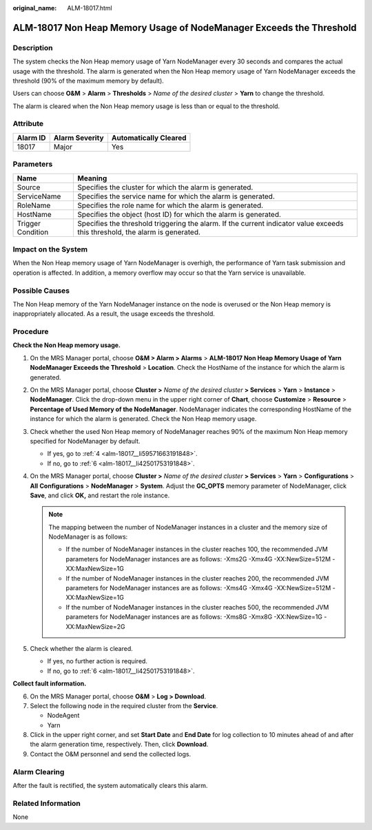 :original_name: ALM-18017.html

.. _ALM-18017:

ALM-18017 Non Heap Memory Usage of NodeManager Exceeds the Threshold
====================================================================

Description
-----------

The system checks the Non Heap memory usage of Yarn NodeManager every 30 seconds and compares the actual usage with the threshold. The alarm is generated when the Non Heap memory usage of Yarn NodeManager exceeds the threshold (90% of the maximum memory by default).

Users can choose **O&M** > **Alarm** > **Thresholds** > *Name of the desired cluster* > **Yarn** to change the threshold.

The alarm is cleared when the Non Heap memory usage is less than or equal to the threshold.

Attribute
---------

======== ============== =====================
Alarm ID Alarm Severity Automatically Cleared
======== ============== =====================
18017    Major          Yes
======== ============== =====================

Parameters
----------

+-------------------+------------------------------------------------------------------------------------------------------------------------------+
| Name              | Meaning                                                                                                                      |
+===================+==============================================================================================================================+
| Source            | Specifies the cluster for which the alarm is generated.                                                                      |
+-------------------+------------------------------------------------------------------------------------------------------------------------------+
| ServiceName       | Specifies the service name for which the alarm is generated.                                                                 |
+-------------------+------------------------------------------------------------------------------------------------------------------------------+
| RoleName          | Specifies the role name for which the alarm is generated.                                                                    |
+-------------------+------------------------------------------------------------------------------------------------------------------------------+
| HostName          | Specifies the object (host ID) for which the alarm is generated.                                                             |
+-------------------+------------------------------------------------------------------------------------------------------------------------------+
| Trigger Condition | Specifies the threshold triggering the alarm. If the current indicator value exceeds this threshold, the alarm is generated. |
+-------------------+------------------------------------------------------------------------------------------------------------------------------+

Impact on the System
--------------------

When the Non Heap memory usage of Yarn NodeManager is overhigh, the performance of Yarn task submission and operation is affected. In addition, a memory overflow may occur so that the Yarn service is unavailable.

Possible Causes
---------------

The Non Heap memory of the Yarn NodeManager instance on the node is overused or the Non Heap memory is inappropriately allocated. As a result, the usage exceeds the threshold.

Procedure
---------

**Check the Non Heap memory usage.**

#. On the MRS Manager portal, choose **O&M > Alarm > Alarms** > **ALM-18017 Non Heap Memory Usage of Yarn NodeManager Exceeds the Threshold** > **Location**. Check the HostName of the instance for which the alarm is generated.

#. On the MRS Manager portal, choose **Cluster >** *Name of the desired cluster* **> Services** > **Yarn** > **Instance** > **NodeManager**. Click the drop-down menu in the upper right corner of **Chart**, choose **Customize** > **Resource** > **Percentage of Used Memory of the NodeManager**. NodeManager indicates the corresponding HostName of the instance for which the alarm is generated. Check the Non Heap memory usage.

#. Check whether the used Non Heap memory of NodeManager reaches 90% of the maximum Non Heap memory specified for NodeManager by default.

   -  If yes, go to :ref:`4 <alm-18017__li59571663191848>`.
   -  If no, go to :ref:`6 <alm-18017__li42501753191848>`.

#. .. _alm-18017__li59571663191848:

   On the MRS Manager portal, choose **Cluster >** *Name of the desired cluster* **> Services** > **Yarn** > **Configurations** > **All** **Configurations** > **NodeManager** > **System**. Adjust the **GC_OPTS** memory parameter of NodeManager, click **Save**, and click **OK,** and restart the role instance.

   .. note::

      The mapping between the number of NodeManager instances in a cluster and the memory size of NodeManager is as follows:

      -  If the number of NodeManager instances in the cluster reaches 100, the recommended JVM parameters for NodeManager instances are as follows: -Xms2G -Xmx4G -XX:NewSize=512M -XX:MaxNewSize=1G
      -  If the number of NodeManager instances in the cluster reaches 200, the recommended JVM parameters for NodeManager instances are as follows: -Xms4G -Xmx4G -XX:NewSize=512M -XX:MaxNewSize=1G
      -  If the number of NodeManager instances in the cluster reaches 500, the recommended JVM parameters for NodeManager instances are as follows: -Xms8G -Xmx8G -XX:NewSize=1G -XX:MaxNewSize=2G

#. Check whether the alarm is cleared.

   -  If yes, no further action is required.
   -  If no, go to :ref:`6 <alm-18017__li42501753191848>`.

**Collect fault information.**

6. .. _alm-18017__li42501753191848:

   On the MRS Manager portal, choose **O&M** > **Log > Download**.

7. Select the following node in the required cluster from the **Service**.

   -  NodeAgent
   -  Yarn

8. Click |image1| in the upper right corner, and set **Start Date** and **End Date** for log collection to 10 minutes ahead of and after the alarm generation time, respectively. Then, click **Download**.

9. Contact the O&M personnel and send the collected logs.

Alarm Clearing
--------------

After the fault is rectified, the system automatically clears this alarm.

Related Information
-------------------

None

.. |image1| image:: /_static/images/en-us_image_0000001532927326.png
